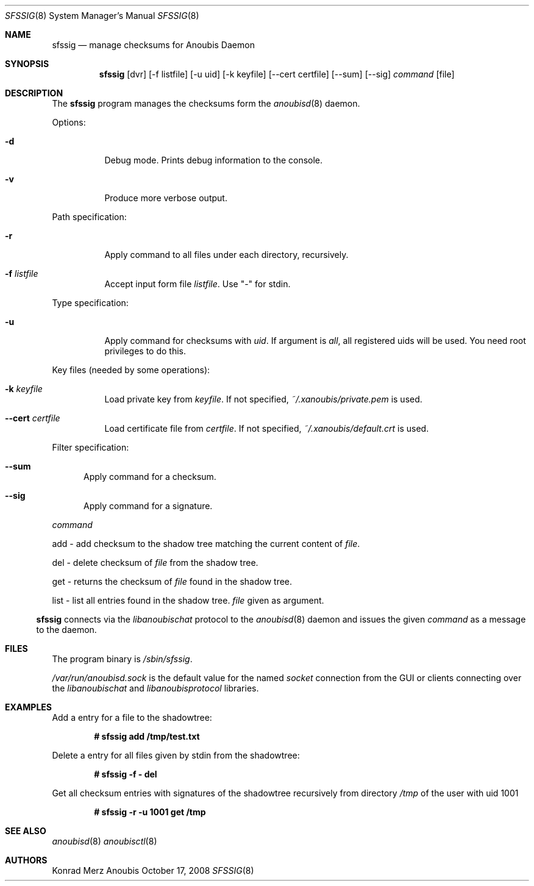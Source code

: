 .\"	$OpenBSD: mdoc.template,v 1.9 2004/07/02 10:36:57 jmc Exp $
.\"
.\" Copyright (c) 2008 GeNUA mbH <info@genua.de>
.\"
.\" All rights reserved.
.\"
.\" Redistribution and use in source and binary forms, with or without
.\" modification, are permitted provided that the following conditions
.\" are met:
.\" 1. Redistributions of source code must retain the above copyright
.\"    notice, this list of conditions and the following disclaimer.
.\" 2. Redistributions in binary form must reproduce the above copyright
.\"    notice, this list of conditions and the following disclaimer in the
.\"    documentation and/or other materials provided with the distribution.
.\"
.\" THIS SOFTWARE IS PROVIDED BY THE COPYRIGHT HOLDERS AND CONTRIBUTORS
.\" "AS IS" AND ANY EXPRESS OR IMPLIED WARRANTIES, INCLUDING, BUT NOT
.\" LIMITED TO, THE IMPLIED WARRANTIES OF MERCHANTABILITY AND FITNESS FOR
.\" A PARTICULAR PURPOSE ARE DISCLAIMED. IN NO EVENT SHALL THE COPYRIGHT
.\" OWNER OR CONTRIBUTORS BE LIABLE FOR ANY DIRECT, INDIRECT, INCIDENTAL,
.\" SPECIAL, EXEMPLARY, OR CONSEQUENTIAL DAMAGES (INCLUDING, BUT NOT LIMITED
.\" TO, PROCUREMENT OF SUBSTITUTE GOODS OR SERVICES; LOSS OF USE, DATA, OR
.\" PROFITS; OR BUSINESS INTERRUPTION) HOWEVER CAUSED AND ON ANY THEORY OF
.\" LIABILITY, WHETHER IN CONTRACT, STRICT LIABILITY, OR TORT (INCLUDING
.\" NEGLIGENCE OR OTHERWISE) ARISING IN ANY WAY OUT OF THE USE OF THIS
.\" SOFTWARE, EVEN IF ADVISED OF THE POSSIBILITY OF SUCH DAMAGE.
.\"
.\" The following requests are required for all man pages.
.Dd October 17, 2008
.Dt SFSSIG 8
.Os Anoubis
.Sh NAME
.Nm sfssig
.Nd manage checksums for Anoubis Daemon
.Sh SYNOPSIS
.Nm sfssig
.Op dvr
.Op -f listfile
.Op -u uid
.Op -k keyfile
.Op --cert certfile
.Op --sum
.Op --sig
.Ar command
.Op file
.Sh DESCRIPTION
The
.Nm
program manages the checksums form the
.Xr anoubisd 8
daemon.
.Pp
Options:
.Pp
.Bl -tag -width Ds
.It Fl d
Debug mode.
Prints debug information to the console.
.It Fl v
Produce more verbose output.
.El
.Pp
Path specification:
.Pp
.Bl -tag -width Ds
.It Fl r
Apply command to all files under each directory, recursively.
.It Fl f Ar listfile
Accept input form file
.Ar listfile .
Use "-" for stdin.
.El
.Pp
Type specification:
.Pp
.Bl -tag -width Ds
.It Fl u
Apply command for checksums with
.Ar uid .
If argument is
.Ar all ,
all registered uids will be used.
You need root privileges to do this.
.El
.Pp
Key files (needed by some operations):
.Pp
.Bl -tag -width Ds
.It Fl k Ar keyfile
Load private key from 
.Ar keyfile .
If not specified,
.Pa ~/.xanoubis/private.pem
is used.
.It Fl -cert Ar certfile
Load certificate file from
.Ar certfile .
If not specified,
.Pa ~/.xanoubis/default.crt
is used.
.El
.Pp
Filter specification:
.Pp
.Bl -tag -width DST
.It Fl -sum
Apply command for a checksum.
.It Fl -sig
Apply command for a signature.
.El
.Pp
.Ar command
.Pp
add - add checksum to the shadow tree matching the current content of
.Ar file .
.Pp
del - delete checksum of
.Ar file
from the shadow tree.
.Pp
get - returns the checksum of
.Ar file
found in the shadow tree.
.Pp
list - list all entries found in the shadow tree.
.Ar file
given as argument.
.El
.Pp
.Nm
connects via the
.Em libanoubischat
protocol to the
.Xr anoubisd 8
daemon and issues the given
.Ar command
as a message to the daemon.
.\" The following requests should be uncommented and used where appropriate.
.\" This next request is for sections 1, 6, 7 & 8 only.
.\" .Sh ENVIRONMENT
.Sh FILES
The program binary is
.Ar /sbin/sfssig .
.Pp
.Ar /var/run/anoubisd.sock
is the default value for the
named
.Ar socket
connection from the GUI or clients
connecting over the
.Ar libanoubischat
and
.Ar libanoubisprotocol
libraries.
.Sh EXAMPLES
Add a entry for a file to the shadowtree:
.Pp
.Dl # sfssig add /tmp/test.txt
.Pp
Delete a entry for all files given by stdin from the shadowtree:
.Pp
.Dl # sfssig -f - del
.Pp
Get all checksum entries with signatures of the shadowtree recursively from
directory
.Pa /tmp
of the user with uid 1001
.Pp
.Dl # sfssig -r -u 1001 get /tmp
.Pp
.\" .Sh DIAGNOSTICS
.Sh SEE ALSO
.Xr anoubisd 8
.Xr anoubisctl 8
.\" .Sh STANDARDS
.\" .Sh HISTORY
.Sh AUTHORS
Konrad Merz
.\" .Sh CAVEATS
.\" .Sh BUGS
